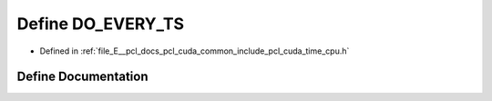 .. _exhale_define_time__cpu_8h_1a9b9f34c01b03b47644c2762bf256be32:

Define DO_EVERY_TS
==================

- Defined in :ref:`file_E__pcl_docs_pcl_cuda_common_include_pcl_cuda_time_cpu.h`


Define Documentation
--------------------


.. doxygendefine:: DO_EVERY_TS
